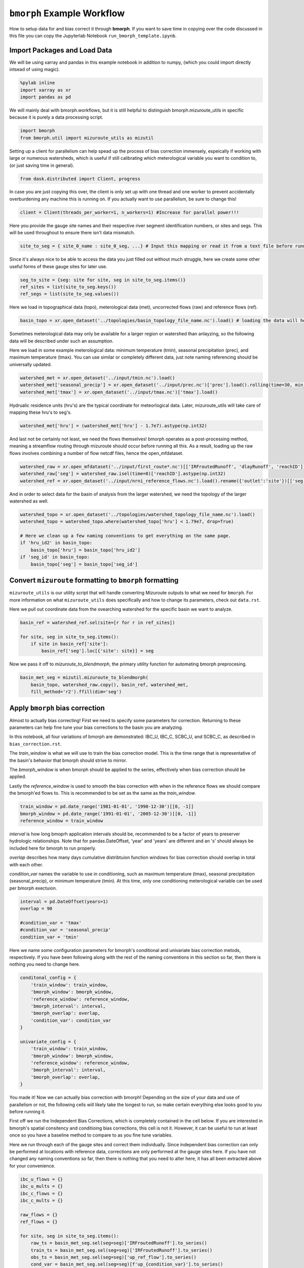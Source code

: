 ``bmorph`` Example Workflow
===========================

How to setup data for and bias correct it through **bmorph**. 
If you want to save time in copying over the code discussed in this file
you can copy the Jupyterlab Notebook ``run_bmorph_template.ipynb``.

Import Packages and Load Data
-----------------------------
We will be using xarray and pandas in this example notebook
in addition to numpy, (which you could import directly intsead of using magic).
 
.. code:: ipython3    
    
    %pylab inline
    import xarray as xr
    import pandas as pd
    
We will mainly deal with bmorph.workflows, but it is still
helpful to distinguish bmorph.mizuroute_utils in specific because
it is purely a data processing script.
    
.. code:: ipython3 

    import bmorph
    from bmorph.util import mizuroute_utils as mizutil
    
Setting up a client for parallelism can help spead up the process
of bias correction immensely, espeically if working with large or numerous
watersheds, which is useful if still calibrating which meterological variable
you want to condition to, (or just saving time in general).

.. code:: ipython3 

    from dask.distributed import Client, progress
    
In case you are just copying this over, the client is only set up with
one thread and one worker to prevent accidentally overburdening any
machine this is running on. If you actually want to use parallelism, 
be sure to change this!
    
.. code:: ipython3     

    client = Client(threads_per_worker=1, n_workers=1) #Increase for parallel power!!!

Here you provide the gauge site names and their respective river segment identification
numbers, or sites and segs. This will be used throughout to ensure there isn't data mismatch.

.. code:: ipython3     
    
    site_to_seg = { site_0_name : site_0_seg, ...} # Input this mapping or read it from a text file before running!

Since it's always nice to be able to access the data you just filled out without much struggle, here we create
some other useful forms of these gauge sites for later use.

.. code:: ipython3 

    seg_to_site = {seg: site for site, seg in site_to_seg.items()}
    ref_sites = list(site_to_seg.keys())
    ref_segs = list(site_to_seg.values())
    
Here we load in topographical data (topo), meterological data (met), 
uncorrected flows (raw) and reference flows (ref).
    
.. code:: ipython3 
    
    basin_topo = xr.open_dataset('../topologies/basin_topology_file_name.nc').load() # loading the data will help speed up things later
    
Sometimes meterological data may only be available for a larger region
or watershed than anlayzing, so the following data will be described under such
an assumption.
    
Here we load in some example meterological data: minimum temperature (tmin), seasonal precipitation (prec),
and maximum temperature (tmax). You can use similar or completely different data, just note naming referencing
should be universally updated.

.. code:: ipython3 

    watershed_met = xr.open_dataset('../input/tmin.nc').load()
    watershed_met['seasonal_precip'] = xr.open_dataset('../input/prec.nc')['prec'].load().rolling(time=30, min_periods=1).sum()
    watershed_met['tmax'] = xr.open_dataset('../input/tmax.nc')['tmax'].load()
    
Hydrualic residence units (hru's) are the typical coordinate for meteorlogical data. Later, mizuroute_utils
will take care of mapping these hru's to seg's.
    
.. code:: ipython3 
    
    watershed_met['hru'] = (watershed_met['hru'] - 1.7e7).astype(np.int32)
    
And last not be certainly not least, we need the flows themselves! bmorph operates as a post-processing method,
meaning a streamflow routing through mizuroute should occur before running all this. As a result, loading
up the raw flows involves combining a number of flow netcdf files, hence the open_mfdataset.

.. code:: ipython3 

    watershed_raw = xr.open_mfdataset('../input/first_route*.nc')[['IRFroutedRunoff', 'dlayRunoff', 'reachID']].load()
    watershed_raw['seg'] = watershed_raw.isel(time=0)['reachID'].astype(np.int32)
    watershed_ref = xr.open_dataset('../input/nrni_reference_flows.nc').load().rename({'outlet':'site'})[['seg', 'seg_id', 'reference_flow']]
    
And in order to select data for the basin of analysis from the larger watershed, we 
need the topology of the larger watershed as well.

.. code:: ipython3 

    watershed_topo = xr.open_dataset('../topologies/watershed_topology_file_name.nc').load()
    watershed_topo = watershed_topo.where(watershed_topo['hru'] < 1.79e7, drop=True)
    
    # Here we clean up a few naming conventions to get everything on the same page.
    if 'hru_id2' in basin_topo:
        basin_topo['hru'] = basin_topo['hru_id2']
    if 'seg_id' in basin_topo:
        basin_topo['seg'] = basin_topo['seg_id']




Convert ``mizuroute`` formatting to ``bmorph`` formatting
---------------------------------------------------------

``mizuroute_utils`` is our utility script that will handle converting
Mizuroute outputs to what we need for ``bmorph``. For more information
on what ``mizuroute_utils`` does specifically and how to change its 
parameters, check out ``data.rst``.

Here we pull out coordinate data from the ovearching watershed
for the specific basin we want to analyze.
    
.. code:: ipython3 
    
    basin_ref = watershed_ref.sel(site=[r for r in ref_sites])
    
    for site, seg in site_to_seg.items():
        if site in basin_ref['site']:
            basin_ref['seg'].loc[{'site': site}] = seg
    
Now we pass it off to `mizuroute_to_blendmorph`, the primary utility 
function for automating bmorph preprocesing.
    
.. code:: ipython3 

    basin_met_seg = mizutil.mizuroute_to_blendmorph(
        basin_topo, watershed_raw.copy(), basin_ref, watershed_met, 
        fill_method='r2').ffill(dim='seg')

Apply ``bmorph`` bias correction
--------------------------------

Almost to actually bias correcting! First we need to specify some parameters 
for correction. Returning to these parameters can help fine tune your bias 
corrections to the basin you are analyzing.

In this notebook, all four variations of bmorph are demonstrated: 
IBC_U, IBC_C, SCBC_U, and SCBC_C, as described in ``bias_correction.rst``.

The `train_window` is what we will use to train the bias correction
model. This is the time range that is representative of the
basin's behavior that bmorph should strive to mirror.

The `bmorph_window` is when bmorph should be applied to the series,
effectively when bias correction should be applied.

Lastly the `reference_window` is used to smooth the bias correction
with when in the reference flows we should compare the bmorph'ed
flows to. This is recommended to be set as the same as the
`train_window`.
    
.. code:: ipython3 

    train_window = pd.date_range('1981-01-01', '1990-12-30')[[0, -1]]
    bmorph_window = pd.date_range('1991-01-01', '2005-12-30')[[0, -1]]
    reference_window = train_window
    
`interval` is how long bmoprh application intervals should be, 
recommended to be a factor of years to preserver hydrologic 
relationships. Note that for pandas.DateOffset, 'year' and 'years' 
are different and an 's' should always be included here for bmorph 
to run properly.

`overlap` describes how many days cumulative distribtuion function
windows for bias correction should overlap in total with each other.

`condition_var` names the variable to use in conditioning, such as maximum
temperature (tmax), seasonal precipitation (seasonal_precip), or 
minimum temperature (tmin). At this time, only one conditioning
meterological variable can be used per bmorph exectuion.
    
.. code:: ipython3 

    interval = pd.DateOffset(years=1)
    overlap = 90
    
    #condition_var = 'tmax'
    #condition_var = 'seasonal_precip'
    condition_var = 'tmin'

Here we name some configuration parameters for bmorph's conditional and univariate
bias correction metods, respectively. If you have been following along with the
rest of the naming conventions in this section so far, then there is
nothing you need to change here.

.. code:: ipython3 

    conditonal_config = {
        'train_window': train_window,
        'bmorph_window': bmorph_window,
        'reference_window': reference_window,
        'bmorph_interval': interval,
        'bmorph_overlap': overlap,
        'condition_var': condition_var
    }
    
    univariate_config = {
        'train_window': train_window,
        'bmorph_window': bmorph_window,
        'reference_window': reference_window,
        'bmorph_interval': interval,
        'bmorph_overlap': overlap,
    }

You made it! Now we can actually bias correction with bmorph! Depending
on the size of your data and use of parallelism or not, the following cells
will likely take the longest to run, so make certain everything else looks
good to you before running it.

First off we run the Independent Bias Corrections, which is completely contained
in the cell below. If you are interested in bmorph's spatial consitency and conditioing
bias corrections, this cell is not it. However, it can be useful to run at least once
so you have a baseline method to compare to as you fine tune variables.

Here we run through each of the gauge sites and correct them 
individually. Since independent bias correction can only be performed
at locations with reference data, corrections are only performed at
the gauge sites here. If you have not changed any naming conventions
so far, then there is nothing that you need to alter here, it has all
been extracted above for your convenience.

.. code:: ipython3

    ibc_u_flows = {}
    ibc_u_mults = {}
    ibc_c_flows = {}
    ibc_c_mults = {}
    
    raw_flows = {}
    ref_flows = {}
    
    for site, seg in site_to_seg.items():
        raw_ts = basin_met_seg.sel(seg=seg)['IRFroutedRunoff'].to_series()
        train_ts = basin_met_seg.sel(seg=seg)['IRFroutedRunoff'].to_series()
        obs_ts = basin_met_seg.sel(seg=seg)['up_ref_flow'].to_series()
        cond_var = basin_met_seg.sel(seg=seg)[f'up_{condition_var}'].to_series()
        ref_flows[site] = obs_ts
        raw_flows[site] = raw_ts
        
        ## IBC_U (Independent Bias Correction: Univariate)
        ibc_u_flows[site], ibc_u_mults[site] = bmorph.workflows.apply_interval_bmorph(
            raw_ts, train_ts, obs_ts, train_window, bmorph_window, reference_window, interval, overlap)
        
        ## IBC_C (Independent Bias Correction: Conditioned)
        ibc_c_flows[site], ibc_c_mults[site] = bmorph.workflows.apply_interval_bmorph(
            raw_ts, train_ts, obs_ts, train_window, bmorph_window, reference_window, interval, overlap,
            raw_y=cond_var, train_y=cond_var, obs_y=cond_var)


    
Here you specify where `mizuroute` is installed on your system
and set up some variables to store total flows.

`region` will be used to write and load files according to the
basin's name, make certain to update this with the actual name of
the basin you're analyzing so you can track where different files
are writen.

.. code:: ipython3

    mizuroute_exe = # mizuroute designation
    
    unconditioned_totals = {}
    conditioned_totals = {}
    region = # basin name
    
Now we use `run_parallel_scbc` to do the rest! This may take a while ...

.. code:: ipython3

    unconditioned_totals = bmorph.workflows.run_parallel_scbc(basin_met_seg, client, region, mizuroute_exe, univariate_config)
    conditioned_totals = bmorph.workflows.run_parallel_scbc(basin_met_seg, client, region, mizuroute_exe, conditonal_config)
    
    # Here we select out our rerouted gauge site modeled flows.
    for site, seg in site_to_seg.items():
        unconditioned_totals[site] = unconditioned_totals['IRFroutedRunoff'].sel(seg=seg)
        conditioned_totals[site] = conditioned_totals['IRFroutedRunoff'].sel(seg=seg)

Lastly we combine all the data into a singular xarray.Dataset, putting a nice little bow
on your basin's analysis. If you did not run any parts of bmoprh, make certain to comment
out those lines below.

.. code:: ipython3

    scbc_c = bmorph.workflows.bmorph_to_dataarray(conditioned_totals, 'scbc_c')
    basin_analysis = xr.Dataset(coords={'site': list(site_to_seg.keys()), 'time': scbc_c['time']})
    basin_analysis['scbc_c'] = scbc_c
    basin_analysis['scbc_u'] = bmorph.workflows.bmorph_to_dataarray(unconditioned_totas, 'scbc_u')
    basin_analysis['ibc_u'] = bmorph.workflows.bmorph_to_dataarray(ibc_u_flows, 'ibc_u')
    basin_analysis['ibc_c'] = bmorph.workflows.bmorph_to_dataarray(ibc_c_flows, 'ibc_c')
    basin_analysis['raw'] = bmorph.workflows.bmorph_to_dataarray(raw_flows, 'raw')
    basin_analysis['ref'] = bmorph.workflows.bmorph_to_dataarray(ref_flows, 'ref')
    basin_analysis.to_netcdf(f'../output/{region.lower()}_data_processed.nc')

